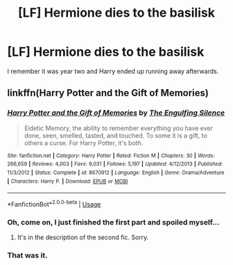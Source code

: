 #+TITLE: [LF] Hermione dies to the basilisk

* [LF] Hermione dies to the basilisk
:PROPERTIES:
:Score: 12
:DateUnix: 1559560494.0
:DateShort: 2019-Jun-03
:FlairText: What's That Fic?
:END:
I remember it was year two and Harry ended up running away afterwards.


** linkffn(Harry Potter and the Gift of Memories)
:PROPERTIES:
:Author: RushingRound
:Score: 1
:DateUnix: 1559569608.0
:DateShort: 2019-Jun-03
:END:

*** [[https://www.fanfiction.net/s/8670912/1/][*/Harry Potter and the Gift of Memories/*]] by [[https://www.fanfiction.net/u/1794030/The-Engulfing-Silence][/The Engulfing Silence/]]

#+begin_quote
  Eidetic Memory, the ability to remember everything you have ever done, seen, smelled, tasted, and touched. To some it is a gift, to others a curse. For Harry Potter, it's both.
#+end_quote

^{/Site/:} ^{fanfiction.net} ^{*|*} ^{/Category/:} ^{Harry} ^{Potter} ^{*|*} ^{/Rated/:} ^{Fiction} ^{M} ^{*|*} ^{/Chapters/:} ^{30} ^{*|*} ^{/Words/:} ^{266,659} ^{*|*} ^{/Reviews/:} ^{4,003} ^{*|*} ^{/Favs/:} ^{9,031} ^{*|*} ^{/Follows/:} ^{5,197} ^{*|*} ^{/Updated/:} ^{4/12/2013} ^{*|*} ^{/Published/:} ^{11/3/2012} ^{*|*} ^{/Status/:} ^{Complete} ^{*|*} ^{/id/:} ^{8670912} ^{*|*} ^{/Language/:} ^{English} ^{*|*} ^{/Genre/:} ^{Drama/Adventure} ^{*|*} ^{/Characters/:} ^{Harry} ^{P.} ^{*|*} ^{/Download/:} ^{[[http://www.ff2ebook.com/old/ffn-bot/index.php?id=8670912&source=ff&filetype=epub][EPUB]]} ^{or} ^{[[http://www.ff2ebook.com/old/ffn-bot/index.php?id=8670912&source=ff&filetype=mobi][MOBI]]}

--------------

*FanfictionBot*^{2.0.0-beta} | [[https://github.com/tusing/reddit-ffn-bot/wiki/Usage][Usage]]
:PROPERTIES:
:Author: FanfictionBot
:Score: 3
:DateUnix: 1559569624.0
:DateShort: 2019-Jun-03
:END:


*** Oh, come on, I just finished the first part and spoiled myself...
:PROPERTIES:
:Author: will1707
:Score: 1
:DateUnix: 1559596189.0
:DateShort: 2019-Jun-04
:END:

**** It's in the description of the second fic. Sorry.
:PROPERTIES:
:Score: 2
:DateUnix: 1559599768.0
:DateShort: 2019-Jun-04
:END:


*** That was it.
:PROPERTIES:
:Score: 1
:DateUnix: 1559599692.0
:DateShort: 2019-Jun-04
:END:
